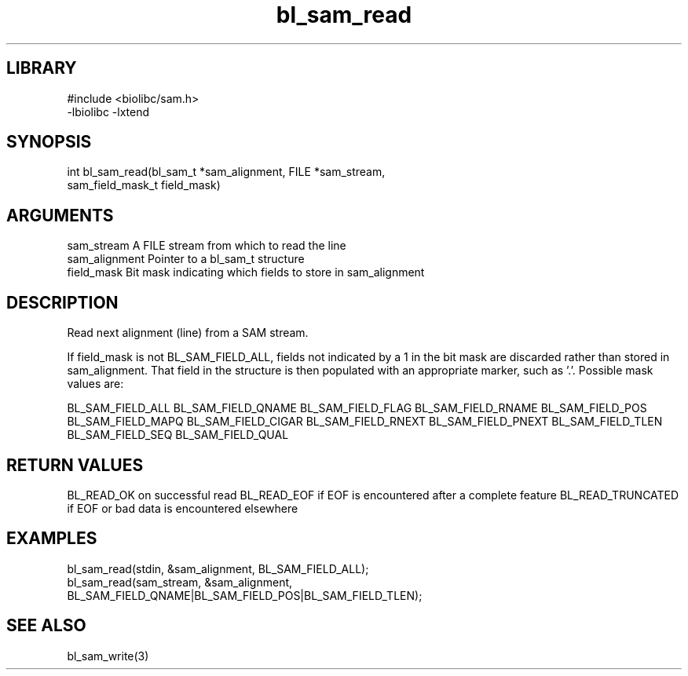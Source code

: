 \" Generated by c2man from bl_sam_read.c
.TH bl_sam_read 3

.SH LIBRARY
\" Indicate #includes, library name, -L and -l flags
.nf
.na
#include <biolibc/sam.h>
-lbiolibc -lxtend
.ad
.fi

\" Convention:
\" Underline anything that is typed verbatim - commands, etc.
.SH SYNOPSIS
.PP
.nf
.na
int     bl_sam_read(bl_sam_t *sam_alignment, FILE *sam_stream,
sam_field_mask_t field_mask)
.ad
.fi

.SH ARGUMENTS
.nf
.na
sam_stream      A FILE stream from which to read the line
sam_alignment   Pointer to a bl_sam_t structure
field_mask      Bit mask indicating which fields to store in sam_alignment
.ad
.fi

.SH DESCRIPTION

Read next alignment (line) from a SAM stream.

If field_mask is not BL_SAM_FIELD_ALL, fields not indicated by a 1
in the bit mask are discarded rather than stored in sam_alignment.
That field in the structure is then populated with an appropriate
marker, such as '.'.  Possible mask values are:

BL_SAM_FIELD_ALL
BL_SAM_FIELD_QNAME
BL_SAM_FIELD_FLAG
BL_SAM_FIELD_RNAME
BL_SAM_FIELD_POS
BL_SAM_FIELD_MAPQ
BL_SAM_FIELD_CIGAR
BL_SAM_FIELD_RNEXT
BL_SAM_FIELD_PNEXT
BL_SAM_FIELD_TLEN
BL_SAM_FIELD_SEQ
BL_SAM_FIELD_QUAL

.SH RETURN VALUES

BL_READ_OK on successful read
BL_READ_EOF if EOF is encountered after a complete feature
BL_READ_TRUNCATED if EOF or bad data is encountered elsewhere

.SH EXAMPLES
.nf
.na

bl_sam_read(stdin, &sam_alignment, BL_SAM_FIELD_ALL);
bl_sam_read(sam_stream, &sam_alignment,
                   BL_SAM_FIELD_QNAME|BL_SAM_FIELD_POS|BL_SAM_FIELD_TLEN);
.ad
.fi

.SH SEE ALSO

bl_sam_write(3)

